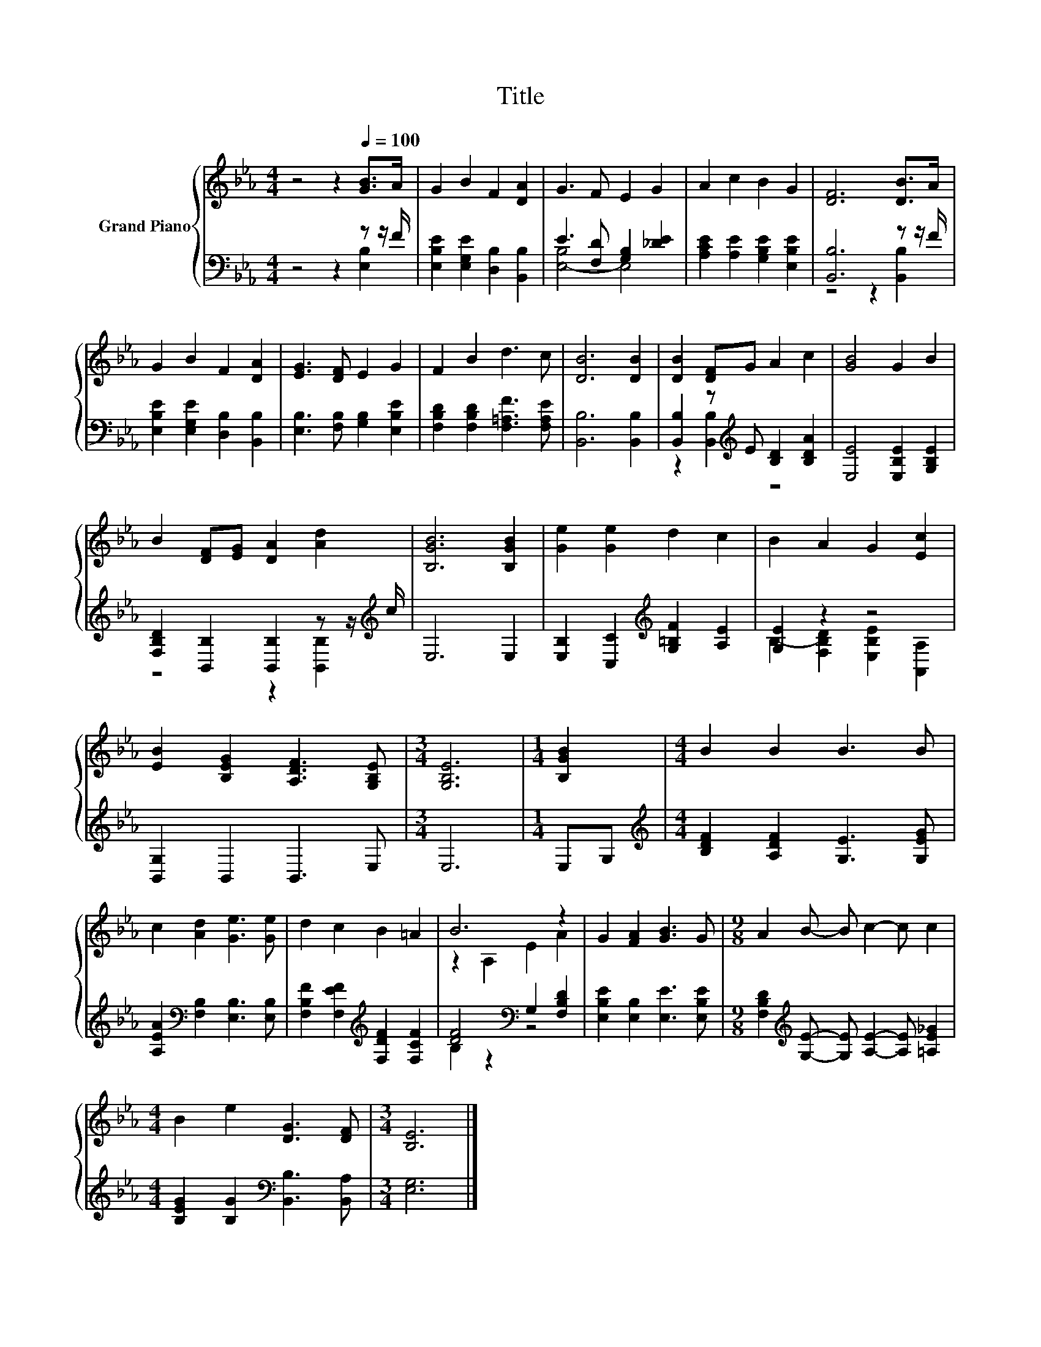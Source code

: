 X:1
T:Title
%%score { ( 1 4 ) | ( 2 3 ) }
L:1/8
M:4/4
K:Eb
V:1 treble nm="Grand Piano"
V:4 treble 
V:2 bass 
V:3 bass 
V:1
 z4 z2[Q:1/4=100] [GB]>A | G2 B2 F2 [DA]2 | G3 F E2 G2 | A2 c2 B2 G2 | [DF]6 [DB]>A | %5
 G2 B2 F2 [DA]2 | [EG]3 [DF] E2 G2 | F2 B2 d3 c | [DB]6 [DB]2 | [DB]2 [DF]G A2 c2 | [GB]4 G2 B2 | %11
 B2 [DF][EG] [DA]2 [Ad]2 | [B,GB]6 [B,GB]2 | [Ge]2 [Ge]2 d2 c2 | B2 A2 G2 [Ec]2 | %15
 [EB]2 [B,EG]2 [A,DF]3 [G,B,E] |[M:3/4] [G,B,E]6 |[M:1/4] [B,GB]2 |[M:4/4] B2 B2 B3 B | %19
 c2 [Ad]2 [Ge]3 [Ge] | d2 c2 B2 =A2 | B6 z2 | G2 [FA]2 [GB]3 G |[M:9/8] A2 B- B c2- c c2 | %24
[M:4/4] B2 e2 [DG]3 [DF] |[M:3/4] [B,E]6 |] %26
V:2
 z4 z2 z z/ F/ | [E,B,E]2 [E,G,E]2 [D,B,]2 [B,,B,]2 | E3 [F,D] [G,B,]2 [_DE]2 | %3
 [A,CE]2 [A,E]2 [G,B,E]2 [E,B,E]2 | [B,,B,]6 z z/ F/ | [E,B,E]2 [E,G,E]2 [D,B,]2 [B,,B,]2 | %6
 [E,B,]3 [F,B,] [G,B,]2 [E,B,E]2 | [F,B,D]2 [F,B,D]2 [F,=A,F]3 [F,A,E] | [B,,B,]6 [B,,B,]2 | %9
 [B,,B,]2 z[K:treble] E [B,D]2 [B,DA]2 | [E,E]4 [E,B,E]2 [G,B,E]2 | %11
 [F,B,D]2 [B,,B,]2 [B,,B,]2 z z/[K:treble] c/ | E,6 E,2 | %13
 [E,B,]2 [C,C]2[K:treble] [G,=B,F]2 [A,E]2 | [G,E]2 z2 z4 | [B,,G,]2 B,,2 B,,3 E, |[M:3/4] E,6 | %17
[M:1/4] E,G, |[M:4/4][K:treble] [B,DF]2 [A,DF]2 [G,E]3 [G,EG] | %19
 [A,EA]2[K:bass] [F,B,]2 [E,B,]3 [E,B,] | [F,B,F]2 [F,EF]2[K:treble] [F,DF]2 [F,CF]2 | %21
 [DF]4[K:bass] G,2 [F,B,D]2 | [E,B,E]2 [E,B,]2 [E,E]3 [E,B,E] | %23
[M:9/8] [F,B,D]2[K:treble] [G,E]- [G,E] [A,E]2- [A,E] [=A,E_G]2 | %24
[M:4/4] [B,EG]2 [B,G]2[K:bass] [B,,B,]3 [B,,A,] |[M:3/4] [E,G,]6 |] %26
V:3
 z4 z2 [E,B,]2 | x8 | [E,-B,]4 E,4 | x8 | z4 z2 [B,,B,]2 | x8 | x8 | x8 | x8 | %9
 z2 [B,,B,]2[K:treble] z4 | x8 | z4 z2 [B,,B,]2[K:treble] | x8 | x4[K:treble] x4 | %14
 B,2- [F,B,D]2 [E,B,E]2 [A,,A,]2 | x8 |[M:3/4] x6 |[M:1/4] x2 |[M:4/4][K:treble] x8 | %19
 x2[K:bass] x6 | x4[K:treble] x4 | B,2 z2[K:bass] z4 | x8 |[M:9/8] x2[K:treble] x7 | %24
[M:4/4] x4[K:bass] x4 |[M:3/4] x6 |] %26
V:4
 x8 | x8 | x8 | x8 | x8 | x8 | x8 | x8 | x8 | x8 | x8 | x8 | x8 | x8 | x8 | x8 |[M:3/4] x6 | %17
[M:1/4] x2 |[M:4/4] x8 | x8 | x8 | z2 A,2 E2 A2 | x8 |[M:9/8] x9 |[M:4/4] x8 |[M:3/4] x6 |] %26

